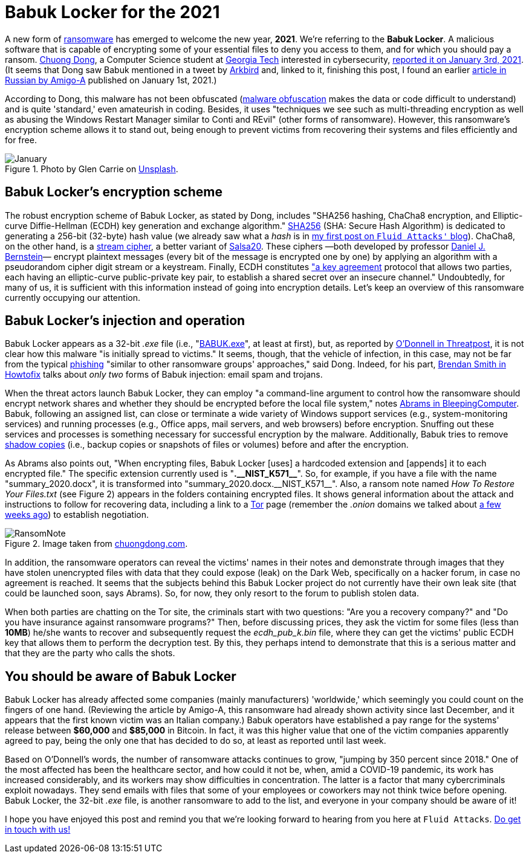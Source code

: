 :page-slug: babuk-locker/
:page-date: 2021-01-14
:page-subtitle: The first ransomware (as a gift) for this new year
:page-category: attacks
:page-tags: software, security, vulnerability, hacking, mistake
:page-image: https://res.cloudinary.com/fluid-attacks/image/upload/v1620330676/blog/babuk-locker/cover_dy5uwm.webp
:page-alt: Photo by Guido Hofmann on Unsplash
:page-description: Here's a post dedicated to the new form of ransomware, Babuk Locker. I mention its encryption scheme, its injection, operation, and other basic things about it.
:page-keywords: Ransomware, Babuk, Locker, Software, Security, Vulnerability, Hacking, Ethical Hacking, Pentesting
:page-author: Felipe Ruiz
:page-writer: fruiz
:name: Felipe Ruiz
:about1: Cybersecurity Editor
:source: https://unsplash.com/photos/iu6OOcloLvY

= Babuk Locker for the 2021

A new form of link:../ransomware/[ransomware] has emerged to welcome the new year, *2021*.
We're referring to the *Babuk Locker*.
A malicious software that is capable of encrypting
some of your essential files to deny you access to them,
and for which you should pay a ransom.
link:http://chuongdong.com[Chuong Dong], a Computer Science student
at link:https://www.gatech.edu/[Georgia Tech] interested in cybersecurity,
link:http://chuongdong.com/reverse%20engineering/2021/01/03/BabukRansomware/[reported it on January 3rd, 2021].
(It seems that Dong saw Babuk mentioned in a tweet by link:https://twitter.com/Arkbird_SOLG[Arkbird] and,
linked to it, finishing this post,
I found an earlier link:https://id-ransomware.blogspot.com/2021/01/babuk-ransomware.html[article in Russian by Amigo-A] published on January 1st, 2021.)

According to Dong, this malware has not been obfuscated
(link:https://securityboulevard.com/2020/02/what-is-malware-obfuscation/[malware obfuscation] makes the data or code difficult to understand)
and is quite 'standard,' even amateurish in coding.
Besides, it uses "techniques we see such as multi-threading encryption
as well as abusing the Windows Restart Manager similar to Conti and REvil"
(other forms of ransomware).
However, this ransomware's encryption scheme allows it to stand out,
being enough to prevent victims from recovering their systems and files
efficiently and for free.

.Photo by Glen Carrie on link:https://unsplash.com/photos/TGeFx4x4NHU[Unsplash].
image::https://res.cloudinary.com/fluid-attacks/image/upload/v1620330673/blog/babuk-locker/january_x6we4g.webp[January]

== Babuk Locker's encryption scheme

The robust encryption scheme of Babuk Locker, as stated by Dong,
includes "SHA256 hashing, ChaCha8 encryption,
and Elliptic-curve Diffie-Hellman (ECDH)
key generation and exchange algorithm."
link:https://xorbin.com/tools/sha256-hash-calculator[SHA256] (SHA: Secure Hash Algorithm) is dedicated to generating
a 256-bit (32-byte) hash value
(we already saw what a _hash_ is
in link:../pass-cracking/[my first post on `Fluid Attacks'` blog]).
ChaCha8, on the other hand, is a link:https://en.wikipedia.org/wiki/Stream_cipher[stream cipher], a better variant of link:https://en.wikipedia.org/wiki/Salsa20[Salsa20].
These ciphers —both developed by professor link:https://en.wikipedia.org/wiki/Daniel_J._Bernstein[Daniel J. Bernstein]—
encrypt plaintext messages (every bit of the message is encrypted one by one)
by applying an algorithm
with a pseudorandom cipher digit stream or a keystream.
Finally, ECDH constitutes link:https://en.wikipedia.org/wiki/Elliptic-curve_Diffie%E2%80%93Hellman["a key agreement] protocol
that allows two parties, each having an elliptic-curve public-private key pair,
to establish a shared secret over an insecure channel."
Undoubtedly, for many of us, it is sufficient with this information
instead of going into encryption details.
Let's keep an overview of this ransomware currently occupying our attention.

== Babuk Locker's injection and operation

Babuk Locker appears as a 32-bit _.exe_ file
(i.e., "link:https://id-ransomware.blogspot.com/2021/01/babuk-ransomware.html[BABUK.exe]", at least at first),
but, as reported by link:https://threatpost.com/ransomware-babuk-locker-large-corporations/162836/[O'Donnell in Threatpost],
it is not clear how this malware "is initially spread to victims."
It seems, though, that the vehicle of infection, in this case,
may not be far from the typical link:../phishing/[phishing]
"similar to other ransomware groups' approaches," said Dong.
Indeed, for his part, link:https://howtofix.guide/babuk-locker/[Brendan Smith in Howtofix]
talks about _only two_ forms of Babuk injection: email spam and trojans.

When the threat actors launch Babuk Locker,
they can employ "a command-line argument to control
how the ransomware should encrypt network shares
and whether they should be encrypted before the local file system,"
notes link:https://www.bleepingcomputer.com/news/security/babuk-locker-is-the-first-new-enterprise-ransomware-of-2021/[Abrams in BleepingComputer].
Babuk, following an assigned list,
can close or terminate a wide variety of Windows support services
(e.g., system-monitoring services) and running processes
(e.g., Office apps, mail servers, and web browsers) before encryption.
Snuffing out these services and processes is something necessary
for successful encryption by the malware.
Additionally, Babuk tries to remove link:https://en.wikipedia.org/wiki/Shadow_Copy[shadow copies]
(i.e., backup copies or snapshots of files or volumes)
before and after the encryption.

As Abrams also points out, "When encrypting files,
Babuk Locker [uses] a hardcoded extension
and [appends] it to each encrypted file."
The specific extension currently used is "*.$$__$$NIST_K571$$__$$*".
So, for example, if you have a file with the name "summary_2020.docx",
it is transformed into "summary_2020.docx.$$__$$NIST_K571$$__$$".
Also, a ransom note named _How To Restore Your Files.txt_
(see Figure 2) appears in the folders containing encrypted files.
It shows general information about the attack
and instructions to follow for recovering data,
including a link to a link:https://www.torproject.org/[Tor] page
(remember the _.onion_ domains we talked about
link:../dark-web/[a few weeks ago]) to establish negotiation.

.Image taken from link:http://chuongdong.com/uploads/RansomNote.PNG[chuongdong.com].
image::https://res.cloudinary.com/fluid-attacks/image/upload/v1620330670/blog/babuk-locker/ransomnote_cinngo.webp[RansomNote]

In addition, the ransomware operators
can reveal the victims' names in their notes and demonstrate through images
that they have stolen unencrypted files with data
that they could expose (leak) on the Dark Web,
specifically on a hacker forum, in case no agreement is reached.
It seems that the subjects behind this Babuk Locker project
do not currently have their own leak site
(that could be launched soon, says Abrams).
So, for now, they only resort to the forum to publish stolen data.

When both parties are chatting on the Tor site,
the criminals start with two questions:
"Are you a recovery company?"
and "Do you have insurance against ransomware programs?"
Then, before discussing prices, they ask the victim for some files
(less than *10MB*) he/she wants to recover
and subsequently request the _ecdh_pub_k.bin_ file,
where they can get the victims' public ECDH key
that allows them to perform the decryption test.
By this, they perhaps intend to demonstrate that this is a serious matter
and that they are the party who calls the shots.

== You should be aware of Babuk Locker

Babuk Locker has already affected
some companies (mainly manufacturers) 'worldwide,'
which seemingly you could count on the fingers of one hand.
(Reviewing the article by Amigo-A,
this ransomware had already shown activity since last December,
and it appears that the first known victim was an Italian company.)
Babuk operators have established a pay range for the systems' release
between *$60,000* and *$85,000* in Bitcoin.
In fact, it was this higher value
that one of the victim companies apparently agreed to pay,
being the only one that has decided to do so,
at least as reported until last week.

Based on O'Donnell's words, the number of ransomware attacks continues to grow,
"jumping by 350 percent since 2018."
One of the most affected has been the healthcare sector,
and how could it not be, when, amid a COVID-19 pandemic,
its work has increased considerably,
and its workers may show difficulties in concentration.
The latter is a factor that many cybercriminals exploit nowadays.
They send emails with files
that some of your employees or coworkers may not think twice before opening.
Babuk Locker, the 32-bit _.exe_ file, is another ransomware to add to the list,
and everyone in your company should be aware of it!

I hope you have enjoyed this post
and remind you that we're looking forward to hearing from you
here at `Fluid Attacks`. link:../../contact-us/[Do get in touch with us!]
